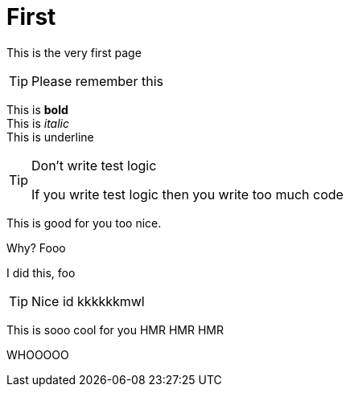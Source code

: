 # First

This is the very first page 


TIP: Please remember this 

This is *bold* +
This is _italic_ +
This is [.text-underline]#underline#

[TIP]
.Don't write test logic
====
If you write test logic then you write too much code
====

This is good for you too nice.

Why? Fooo

I did this, foo 

[TIP]
====
Nice id kkkkkkmwl
====


This is sooo cool for you HMR HMR HMR

WHOOOOO